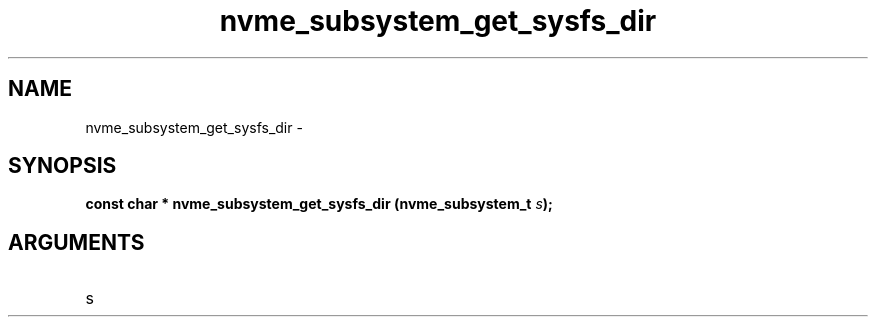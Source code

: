.TH "nvme_subsystem_get_sysfs_dir" 2 "nvme_subsystem_get_sysfs_dir" "February 2020" "libnvme Manual"
.SH NAME
nvme_subsystem_get_sysfs_dir \-
.SH SYNOPSIS
.B "const char *" nvme_subsystem_get_sysfs_dir
.BI "(nvme_subsystem_t " s ");"
.SH ARGUMENTS
.IP "s" 12
